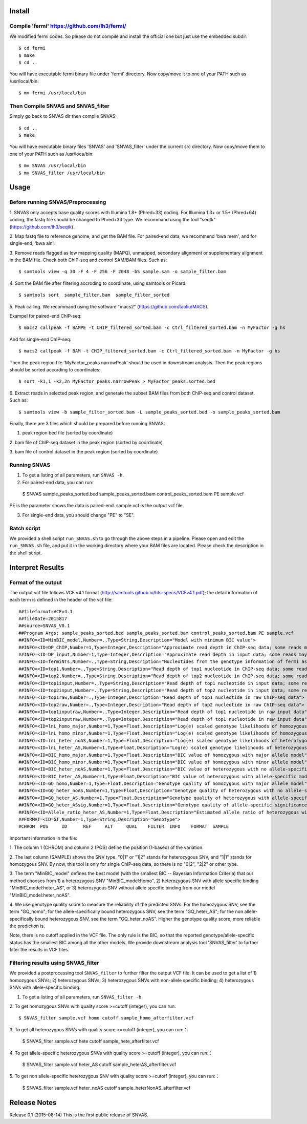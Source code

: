 Install
=======

Compile 'fermi' https://github.com/lh3/fermi/
~~~~~~~~~~~~~~~~~~~~~~~~~~~~~~~~~~~~~~~~~~~~~

We modified fermi codes. So please do not compile and install the
official one but just use the embedded subdir::

 $ cd fermi
 $ make
 $ cd ..

You will have executable fermi binary file under 'fermi'
directory. Now copy/move it to one of your PATH such as
/usr/local/bin::

 $ mv fermi /usr/local/bin

Then Compile SNVAS and SNVAS_filter
~~~~~~~~~~~~~~~~~~

Simply go back to SNVAS dir then compile SNVAS::

 $ cd ..
 $ make

You will have executable binary files 'SNVAS' and 'SNVAS_filter' under the current src
directory. Now copy/move them to one of your PATH such as
/usr/loca/bin::

 $ mv SNVAS /usr/local/bin
 $ mv SNVAS_filter /usr/local/bin


Usage
=====

Before running SNVAS/Preprocessing
~~~~~~~~~~~~~~~~~~~~~~~~~~~~~~~~~~

1. SNVAS only accepts base quality scores with Illumina 1.8+
(Phred+33) coding. For Illumina 1.3+ or 1.5+ (Phred+64) coding, the
fastq file should be changed to Phred+33 type. We recommand using the
tool "seqtk" (https://github.com/lh3/seqtk).

2. Map fastq file to reference genome, and get the BAM file. For
paired-end data, we recommend 'bwa mem', and for single-end, 'bwa
aln'.

3. Remove reads flagged as low mapping quality (MAPQ), unmapped,
secondary alignment or supplementary alignment in the BAM file. Check
both ChIP-seq and control SAM/BAM files. Such as::

 $ samtools view -q 30 -F 4 -F 256 -F 2048 -bS sample.sam -o sample_filter.bam

4. Sort the BAM file after filtering accroding to coordinate, using
samtools or Picard::

 $ samtools sort  sample_filter.bam  sample_filter_sorted

5. Peak calling. We recommand using the software "macs2"
(https://github.com/taoliu/MACS).

Exampel for paired-end ChIP-seq::

 $ macs2 callpeak -f BAMPE -t CHIP_filtered_sorted.bam -c Ctrl_filtered_sorted.bam -n MyFactor -g hs


And for single-end ChIP-seq::

 $ macs2 callpeak -f BAM -t CHIP_filtered_sorted.bam -c Ctrl_filtered_sorted.bam -n MyFactor -g hs

Then the peak region file 'MyFactor_peaks.narrowPeak' should be used
in downstream analysis. Then the peak regions should be sorted
according to coordinates::

 $ sort -k1,1 -k2,2n MyFactor_peaks.narrowPeak > MyFactor_peaks.sorted.bed

6. Extract reads in selected peak region, and generate the subset BAM
files from both ChIP-seq and control dataset. Such as::

 $ samtools view -b sample_filter_sorted.bam -L sample_peaks_sorted.bed -o sample_peaks_sorted.bam

Finally, there are 3 files which should be prepared before running
SNVAS:

1. peak region bed file (sorted by coordinate)

2. bam file of ChIP-seq dataset in the peak region (sorted by
coordinate)

3. bam file of control dataset in the peak region (sorted by
coordinate)

Running SNVAS
~~~~~~~~~~~~~

1. To get a listing of all parameters, run ``SNVAS -h``.

2. For paired-end data, you can run::

 $ SNVAS sample_peaks_sorted.bed sample_peaks_sorted.bam control_peaks_sorted.bam PE sample.vcf

PE is the parameter shows the data is paired-end. sample.vcf is the
output vcf file

3. For single-end data, you should change "PE" to "SE".

Batch script
~~~~~~~~~~~~

We provided a shell script ``run_SNVAS.sh`` to go through the above
steps in a pipeline. Please open and edit the ``run_SNVAS.sh`` file,
and put it in the working directory where your BAM files are
located. Please check the description in the shell script.

Interpret Results
=================

Format of the output
~~~~~~~~~~~~~~~~~~~~

The output vcf file follows VCF v4.1 format
(http://samtools.github.io/hts-specs/VCFv4.1.pdf); the detail
information of each term is defined in the header of the vcf file::

 ##fileformat=VCFv4.1
 ##fileDate=2015817
 ##source=SNVAS_V0.1
 ##Program Args: sample_peaks_sorted.bed sample_peaks_sorted.bam control_peaks_sorted.bam PE sample.vcf
 ##INFO=<ID=MinBIC_model,Number=.,Type=String,Description="Model with minimum BIC value">
 ##INFO=<ID=DP_ChIP,Number=1,Type=Integer,Description="Approximate read depth in ChIP-seq data; some reads may have been filtered">
 ##INFO=<ID=DP_input,Number=1,Type=Integer,Description="Approximate read depth in input data; some reads may have been filtered">
 ##INFO=<ID=fermiNTs,Number=.,Type=String,Description="Nucleotides from the genotype information of fermi assembly result">
 ##INFO=<ID=top1,Number=.,Type=String,Description="Read depth of top1 nucleotide in ChIP-seq data; some reads may have been filtered">
 ##INFO=<ID=top2,Number=.,Type=String,Description="Read depth of top2 nucleotide in ChIP-seq data; some reads may have been filtered">
 ##INFO=<ID=top1input,Number=.,Type=String,Description="Read depth of top1 nucleotide in input data; some reads may have been filtered">
 ##INFO=<ID=top2input,Number=.,Type=String,Description="Read depth of top2 nucleotide in input data; some reads may have been filtered">
 ##INFO=<ID=top1raw,Number=.,Type=Integer,Description="Read depth of top1 nucleotide in raw ChIP-seq data">
 ##INFO=<ID=top2raw,Number=.,Type=Integer,Description="Read depth of top2 nucleotide in raw ChIP-seq data">
 ##INFO=<ID=top1inputraw,Number=.,Type=Integer,Description="Read depth of top1 nucleotide in raw input data">
 ##INFO=<ID=top2inputraw,Number=.,Type=Integer,Description="Read depth of top1 nucleotide in raw input data">
 ##INFO=<ID=lnL_homo_major,Number=1,Type=Float,Description="Log(e) scaled genotype likelihoods of homozygous with major allele model">
 ##INFO=<ID=lnL_homo_minor,Number=1,Type=Float,Description="Log(e) scaled genotype likelihoods of homozygous with minor allele model">
 ##INFO=<ID=lnL_heter_noAS,Number=1,Type=Float,Description="Log(e) scaled genotype likelihoods of heterozygous with no allele-specific model">
 ##INFO=<ID=lnL_heter_AS,Number=1,Type=Float,Description="Log(e) scaled genotype likelihoods of heterozygous with allele-specific model">
 ##INFO=<ID=BIC_homo_major,Number=1,Type=Float,Description="BIC value of homozygous with major allele model">
 ##INFO=<ID=BIC_homo_minor,Number=1,Type=Float,Description="BIC value of homozygous with minor allele model">
 ##INFO=<ID=BIC_heter_noAS,Number=1,Type=Float,Description="BIC value of heterozygous with no allele-specific model">
 ##INFO=<ID=BIC_heter_AS,Number=1,Type=Float,Description="BIC value of heterozygous with allele-specific model">
 ##INFO=<ID=GQ_homo,Number=1,Type=Float,Description="Genotype quality of homozygous with major allele model">
 ##INFO=<ID=GQ_heter_noAS,Number=1,Type=Float,Description="Genotype quality of heterozygous with no allele-specific model">
 ##INFO=<ID=GQ_heter_AS,Number=1,Type=Float,Description="Genotype quality of heterozygous with allele-specific model">
 ##INFO=<ID=GQ_heter_ASsig,Number=1,Type=Float,Description="Genotype quality of allele-specific significance compared with no allele-specific model">
 ##INFO=<ID=Allele_ratio_heter_AS,Number=1,Type=Float,Description="Estimated allele ratio of heterozygous with allele-specific model">
 ##FORMAT=<ID=GT,Number=1,Type=String,Description="Genotype">
 #CHROM  POS     ID      REF     ALT     QUAL    FILTER  INFO    FORMAT  SAMPLE

Important information in the file:

1. The column 1 (CHROM) and column 2 (POS) define the position
(1-based) of the variation.

2. The last column (SAMPLE) shows the SNV type. "0|1" or "1|2" stands
for heterozygous SNV, and "1|1" stands for homozygous SNV. By now,
this tool is only for single ChIP-seq data, so there is no "0|2",
"2|2" or other type.

3. The term "MinBIC_model" defines the best model (with the smallest
BIC -- Bayesian Information Criteria) that our method chooses from 1)
a heterozygous SNV "MinBIC_model:homo", 2) heterozygous SNV with
allele specific binding "MinBIC_model:heter_AS", or 3) heterozygous
SNV without allele specific binding from our model
"MinBIC_model:heter_noAS".

4. We use genotype quality score to measure the reliability of the
predicted SNVs. For the homozygous SNV, see the term "GQ_homo"; for
the allele-specifically bound heterozygous SNV, see the term
"GQ_heter_AS"; for the non allele-specifically bound heterozygous SNV,
see the term "GQ_heter_noAS". Higher the genotype quality score,
more reliable the prediction is. 

Note, there is no cutoff applied in the VCF file. The only rule is the
BIC, so that the reported genotype/allele-specific status has the
smallest BIC among all the other models. We provide downstream
analysis tool 'SNVAS_filter' to further filter the results in VCF
files.

Filtering results using SNVAS_filter
~~~~~~~~~~~~~~~~~~~~~~~~~~~~~~~~~~~~
We provided a postprocessing tool ``SNVAS_filter`` to further filter
the output VCF file. It can be used to get a list of 1) homozygous
SNVs; 2) heterozygous SNVs; 3) heterozygous SNVs with non-allele
specific binding; 4) heterozygous SNVs with allele-specific binding.

1. To get a listing of all parameters, run ``SNVAS_filter -h``.

2. To get homozygous SNVs with quality score >=cutoff (integer), you
can run::

 $ SNVAS_filter sample.vcf homo cutoff sample_homo_afterfilter.vcf

3. To get all heterozygous SNVs with quality score >=cutoff (integer),
you can run:：

 $ SNVAS_filter sample.vcf hete cutoff sample_hete_afterfilter.vcf

4. To get allele-specific heterozygous SNVs with quality score
>=cutoff (integer), you can run:：

 $ SNVAS_filter sample.vcf heter_AS cutoff sample_heterAS_afterfilter.vcf

5. To get non allele-specific heterozygous SNV with quality score
>=cutoff (integer), you can run:：

 $ SNVAS_filter sample.vcf heter_noAS cutoff sample_heterNonAS_afterfilter.vcf


Release Notes
=============
Release 0.1 (2015-08-14)
This is the first public release of SNVAS.
